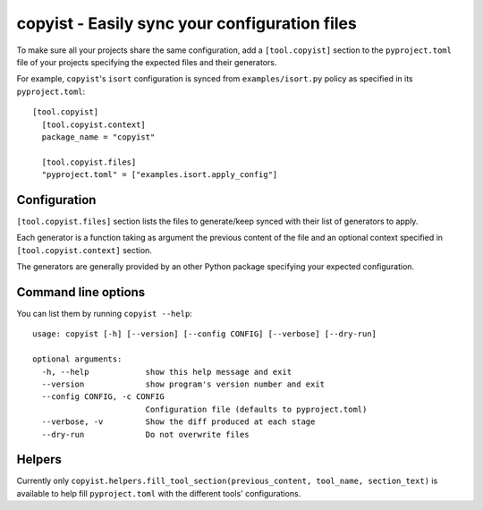 ==============================================
copyist - Easily sync your configuration files
==============================================

To make sure all your projects share the same configuration, add a ``[tool.copyist]`` section to
the ``pyproject.toml`` file of your projects specifying the expected files and their generators.

For example, ``copyist``'s ``isort`` configuration is synced from ``examples/isort.py`` policy as specified
in its ``pyproject.toml``::

    [tool.copyist]
      [tool.copyist.context]
      package_name = "copyist"

      [tool.copyist.files]
      "pyproject.toml" = ["examples.isort.apply_config"]


Configuration
=============

``[tool.copyist.files]`` section lists the files to generate/keep synced with their list of generators to apply.

Each generator is a function taking as argument the previous content of the file and an optional context
specified in ``[tool.copyist.context]`` section.

The generators are generally provided by an other Python package specifying your expected configuration.


Command line options
====================

You can list them by running ``copyist --help``::

    usage: copyist [-h] [--version] [--config CONFIG] [--verbose] [--dry-run]

    optional arguments:
      -h, --help            show this help message and exit
      --version             show program's version number and exit
      --config CONFIG, -c CONFIG
                            Configuration file (defaults to pyproject.toml)
      --verbose, -v         Show the diff produced at each stage
      --dry-run             Do not overwrite files


Helpers
=======

Currently only ``copyist.helpers.fill_tool_section(previous_content, tool_name, section_text)`` is available
to help fill ``pyproject.toml`` with the different tools' configurations.
